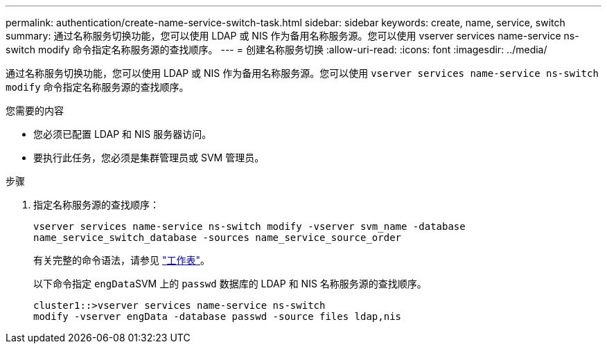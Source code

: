 ---
permalink: authentication/create-name-service-switch-task.html 
sidebar: sidebar 
keywords: create, name, service, switch 
summary: 通过名称服务切换功能，您可以使用 LDAP 或 NIS 作为备用名称服务源。您可以使用 vserver services name-service ns-switch modify 命令指定名称服务源的查找顺序。 
---
= 创建名称服务切换
:allow-uri-read: 
:icons: font
:imagesdir: ../media/


[role="lead"]
通过名称服务切换功能，您可以使用 LDAP 或 NIS 作为备用名称服务源。您可以使用 `vserver services name-service ns-switch modify` 命令指定名称服务源的查找顺序。

.您需要的内容
* 您必须已配置 LDAP 和 NIS 服务器访问。
* 要执行此任务，您必须是集群管理员或 SVM 管理员。


.步骤
. 指定名称服务源的查找顺序：
+
`vserver services name-service ns-switch modify -vserver svm_name -database name_service_switch_database -sources name_service_source_order`

+
有关完整的命令语法，请参见 link:config-worksheets-reference.html["工作表"]。

+
以下命令指定 ``engData``SVM 上的 `passwd` 数据库的 LDAP 和 NIS 名称服务源的查找顺序。

+
[listing]
----
cluster1::>vserver services name-service ns-switch
modify -vserver engData -database passwd -source files ldap,nis
----

